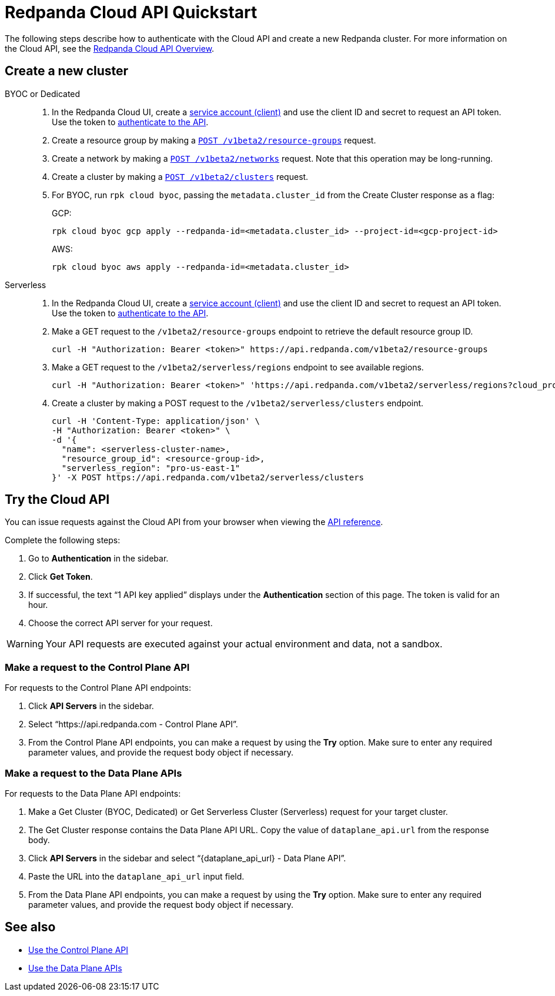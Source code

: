 = Redpanda Cloud API Quickstart
:description: Learn how to quickly start using the Cloud API to manage clusters and other resources.
:page-aliases: deploy:deployment-option/cloud/api/cloud-api-quickstart.adoc
:page-api: cloud
:page-beta: true

The following steps describe how to authenticate with the Cloud API and create a new Redpanda cluster. For more information on the Cloud API, see the xref:manage:api/cloud-api-overview.adoc[Redpanda Cloud API Overview].

== Create a new cluster

[tabs]
======
BYOC or Dedicated::
+
--
. In the Redpanda Cloud UI, create a https://cloud.redpanda.com/clients[service account (client)] and use the client ID and secret to request an API token. Use the token to xref:manage:api/cloud-api-authentication.adoc[authenticate to the API].
. Create a resource group by making a xref:api:ROOT:cloud-api.adoc#post-/v1beta2/resource-groups[`POST /v1beta2/resource-groups`] request.
. Create a network by making a xref:api:ROOT:cloud-api.adoc#post-/v1beta2/networks[`POST /v1beta2/networks`] request. Note that this operation may be long-running.
. Create a cluster by making a xref:api:ROOT:cloud-api.adoc#post-/v1beta2/clusters[`POST /v1beta2/clusters`] request.
. For BYOC, run `rpk cloud byoc`, passing the `metadata.cluster_id` from the Create Cluster response as a flag:
+
GCP:
+
```bash
rpk cloud byoc gcp apply --redpanda-id=<metadata.cluster_id> --project-id=<gcp-project-id>
```
+
AWS:
+
```bash
rpk cloud byoc aws apply --redpanda-id=<metadata.cluster_id>
```
--

Serverless::
+
--
. In the Redpanda Cloud UI, create a https://cloud.redpanda.com/clients[service account (client)] and use the client ID and secret to request an API token. Use the token to xref:manage:api/cloud-api-authentication.adoc[authenticate to the API].
. Make a GET request to the `/v1beta2/resource-groups` endpoint to retrieve the default resource group ID.
+
[,bash]
----
curl -H "Authorization: Bearer <token>" https://api.redpanda.com/v1beta2/resource-groups
----
. Make a GET request to the `/v1beta2/serverless/regions` endpoint to see available regions.
+
[,bash]
----
curl -H "Authorization: Bearer <token>" 'https://api.redpanda.com/v1beta2/serverless/regions?cloud_provider=CLOUD_PROVIDER_AWS'
----
. Create a cluster by making a POST request to the `/v1beta2/serverless/clusters` endpoint.
+
[,bash]
----
curl -H 'Content-Type: application/json' \
-H "Authorization: Bearer <token>" \
-d '{
  "name": <serverless-cluster-name>,
  "resource_group_id": <resource-group-id>,
  "serverless_region": "pro-us-east-1" 
}' -X POST https://api.redpanda.com/v1beta2/serverless/clusters
----
--
======

== Try the Cloud API

You can issue requests against the Cloud API from your browser when viewing the xref:api:ROOT:cloud-api.adoc[API reference]. 

Complete the following steps:

. Go to *Authentication* in the sidebar.
. Click *Get Token*.
. If successful, the text “1 API key applied” displays under the *Authentication* section of this page. The token is valid for an hour.
. Choose the correct API server for your request.

WARNING: Your API requests are executed against your actual environment and data, not a sandbox. 

=== Make a request to the Control Plane API

For requests to the Control Plane API endpoints:

. Click *API Servers* in the sidebar. 
. Select “https://api.redpanda.com - Control Plane API”. 
. From the Control Plane API endpoints, you can make a request by using the *Try* option. Make sure to enter any required parameter values, and provide the request body object if necessary.

=== Make a request to the Data Plane APIs

For requests to the Data Plane API endpoints: 

. Make a Get Cluster (BYOC, Dedicated) or Get Serverless Cluster (Serverless) request for your target cluster.
. The Get Cluster response contains the Data Plane API URL. Copy the value of `dataplane_api.url` from the response body. 
. Click *API Servers* in the sidebar and select “\{dataplane_api_url} - Data Plane API”.
. Paste the URL into the `dataplane_api_url` input field.
. From the Data Plane API endpoints, you can make a request by using the *Try* option. Make sure to enter any required parameter values, and provide the request body object if necessary.

== See also

- xref:manage:api/controlplane/index.adoc[Use the Control Plane API]
- xref:manage:api/cloud-dataplane-api.adoc[Use the Data Plane APIs]
